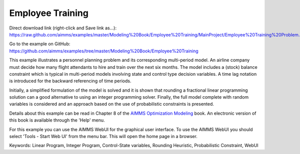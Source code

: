 Employee Training
==================
.. meta::
   :keywords: Linear Program, Integer Program, Control-State variables, Rounding Heuristic, Probabilistic Constraint, WebUI
   :description: This example illustrates a personnel planning problem and its corresponding multi-period model.

Direct download link (right-click and Save link as...):
https://raw.github.com/aimms/examples/master/Modeling%20Book/Employee%20Training/MainProject/Employee%20Training%20Problem.ams

Go to the example on GitHub:
https://github.com/aimms/examples/tree/master/Modeling%20Book/Employee%20Training

This example illustrates a personnel planning problem and its corresponding multi-period model. An airline company must decide how many flight attendants to hire and train over the next six months. The model includes a (stock) balance constraint which is typical in multi-period models involving state and control type decision variables. A time lag notation is introduced for the backward referencing of time periods. 

Initially, a simplified formulation of the model is solved and it is shown that rounding a fractional linear programming solution can a good alternative to using an integer programming solver. Finally, the full model complete with random variables is considered and an approach based on the use of probabilistic constraints is presented. 

Details about this example can be read in Chapter 8 of the `AIMMS Optimization Modeling <https://documentation.aimms.com/aimms_modeling.html>`_ book. An electronic version of this book is available through the 'Help' menu.

For this example you can use the AIMMS WebUI for the graphical user interface. To use the AIMMS WebUI you should select 'Tools - Start Web UI' from the menu bar. This will open the home page in a browser. 

Keywords:
Linear Program, Integer Program, Control-State variables, Rounding Heuristic, Probabilistic Constraint, WebUI




